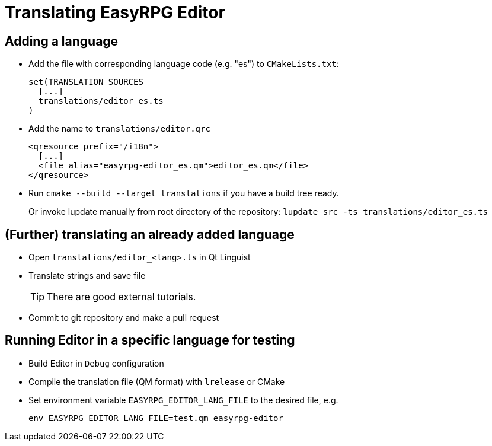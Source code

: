 = Translating EasyRPG Editor
// Show note icon
ifdef::env-github[]
:tip-caption: :bulb:
endif::[]
ifndef::env-github[]
:icons: font
endif::[]

== Adding a language

- Add the file with corresponding language code (e.g. "es") to `CMakeLists.txt`:
+
[source,cmake]
---------------------------
set(TRANSLATION_SOURCES
  [...]
  translations/editor_es.ts
)
---------------------------

- Add the name to `translations/editor.qrc`
+
[source,xml]
--------------------------------------------------------
<qresource prefix="/i18n">
  [...]
  <file alias="easyrpg-editor_es.qm">editor_es.qm</file>
</qresource>
--------------------------------------------------------

- Run `cmake --build --target translations` if you have a build tree ready.
+
Or invoke lupdate manually from root directory of the repository:
  `lupdate src -ts translations/editor_es.ts`

== (Further) translating an already added language

- Open `translations/editor_<lang>.ts` in Qt Linguist
- Translate strings and save file
+
TIP: There are good external tutorials.
- Commit to git repository and make a pull request

== Running Editor in a specific language for testing

- Build Editor in `Debug` configuration
- Compile the translation file (QM format) with `lrelease` or CMake
- Set environment variable `EASYRPG_EDITOR_LANG_FILE` to the desired file, e.g.
+
[source, console]
---------------------------------------------------
env EASYRPG_EDITOR_LANG_FILE=test.qm easyrpg-editor
---------------------------------------------------
